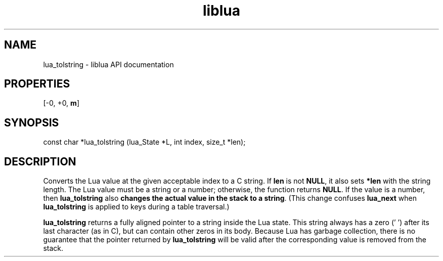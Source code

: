 .TH "liblua" "3" "Jan 25, 2016" "5.1.5" "lua API documentation"
.SH NAME
lua_tolstring - liblua API documentation

.SH PROPERTIES
[-0, +0, \fBm\fP]
.SH SYNOPSIS
const char *lua_tolstring (lua_State *L, int index, size_t *len);

.SH DESCRIPTION

.sp
Converts the Lua value at the given acceptable index to a C string.
If \fBlen\fP is not \fBNULL\fP,
it also sets \fB*len\fP with the string length.
The Lua value must be a string or a number;
otherwise, the function returns \fBNULL\fP.
If the value is a number,
then \fBlua_tolstring\fP also
\fBchanges the actual value in the stack to a string\fP.
(This change confuses \fBlua_next\fP
when \fBlua_tolstring\fP is applied to keys during a table traversal.)

.sp
\fBlua_tolstring\fP returns a fully aligned pointer
to a string inside the Lua state.
This string always has a zero ('\fB\0\fP')
after its last character (as in C),
but can contain other zeros in its body.
Because Lua has garbage collection,
there is no guarantee that the pointer returned by \fBlua_tolstring\fP
will be valid after the corresponding value is removed from the stack.